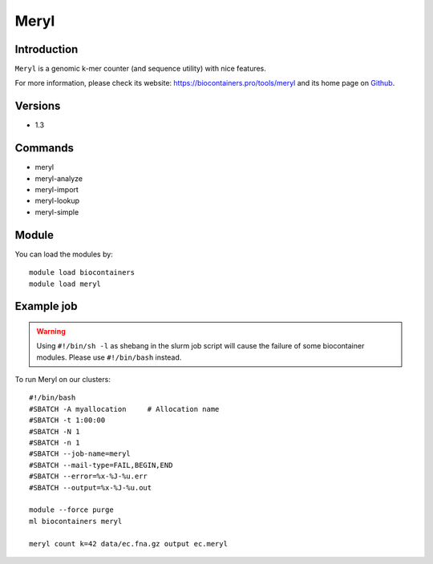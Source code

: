 .. _backbone-label:

Meryl
==============================

Introduction
~~~~~~~~
``Meryl`` is a genomic k-mer counter (and sequence utility) with nice features. 

| For more information, please check its website: https://biocontainers.pro/tools/meryl and its home page on `Github`_.

Versions
~~~~~~~~
- 1.3

Commands
~~~~~~~
- meryl
- meryl-analyze
- meryl-import
- meryl-lookup
- meryl-simple

Module
~~~~~~~~
You can load the modules by::
    
    module load biocontainers
    module load meryl

Example job
~~~~~
.. warning::
    Using ``#!/bin/sh -l`` as shebang in the slurm job script will cause the failure of some biocontainer modules. Please use ``#!/bin/bash`` instead.

To run Meryl on our clusters::

    #!/bin/bash
    #SBATCH -A myallocation     # Allocation name 
    #SBATCH -t 1:00:00
    #SBATCH -N 1
    #SBATCH -n 1
    #SBATCH --job-name=meryl
    #SBATCH --mail-type=FAIL,BEGIN,END
    #SBATCH --error=%x-%J-%u.err
    #SBATCH --output=%x-%J-%u.out

    module --force purge
    ml biocontainers meryl

    meryl count k=42 data/ec.fna.gz output ec.meryl

.. _Github: https://github.com/marbl/meryl
